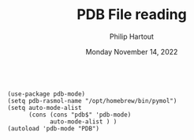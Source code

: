 #+TITLE: PDB File reading
#+AUTHOR: Philip Hartout
#+EMAIL: <philip.hartout@protonmail.com>
#+DATE: Monday November 14, 2022



#+begin_src elisp

(use-package pdb-mode)
(setq pdb-rasmol-name "/opt/homebrew/bin/pymol")
(setq auto-mode-alist
      (cons (cons "pdb$" 'pdb-mode) 
            auto-mode-alist ) )
(autoload 'pdb-mode "PDB")
#+end_src
